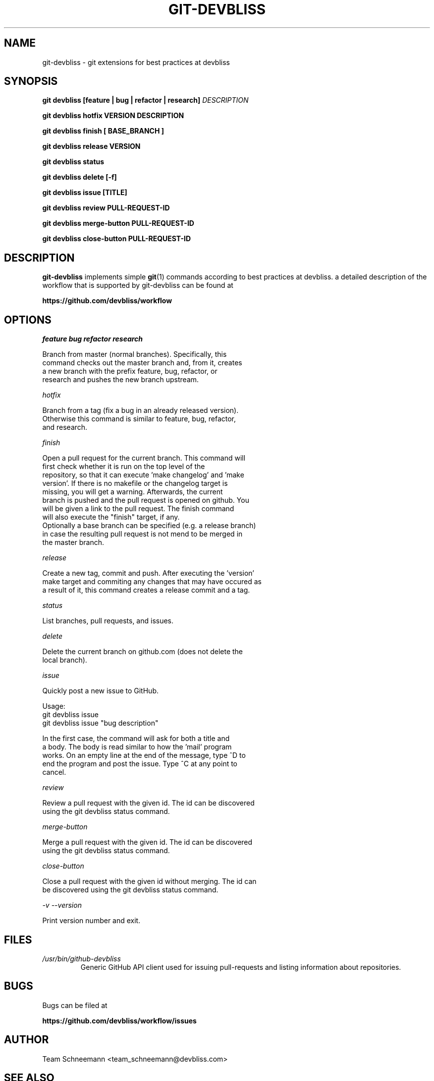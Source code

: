 .TH GIT-DEVBLISS 1 "FEB 2013" Linux "User Manuals"
.SH NAME
git-devbliss \- git extensions for best practices at devbliss
.SH SYNOPSIS
.B git devbliss [feature | bug | refactor | research]
.I DESCRIPTION

.B git devbliss hotfix VERSION DESCRIPTION

.B git devbliss finish [ BASE_BRANCH ]

.B git devbliss release VERSION

.B git devbliss status

.B git devbliss delete [-f]

.B git devbliss issue [TITLE]

.B git devbliss review PULL-REQUEST-ID

.B git devbliss merge-button PULL-REQUEST-ID

.B git devbliss close-button PULL-REQUEST-ID

.SH DESCRIPTION
.B git-devbliss
implements simple
.BR git (1)
commands according
to best practices at devbliss. a detailed description
of the workflow that is supported by git-devbliss can
be found at

.B https://github.com/devbliss/workflow

.SH OPTIONS
.I "feature bug refactor research"

        Branch from master (normal branches). Specifically, this
        command checks out the master branch and, from it, creates
        a new branch with the prefix feature, bug, refactor, or
        research and pushes the new branch upstream.

.I "hotfix"

        Branch from a tag (fix a bug in an already released version).
        Otherwise this command is similar to feature, bug, refactor,
        and research.

.I "finish"

        Open a pull request for the current branch. This command will
        first check whether it is run on the top level of the
        repository, so that it can execute 'make changelog' and 'make
        version'. If there is no makefile or the changelog target is
        missing, you will get a warning. Afterwards, the current
        branch is pushed and the pull request is opened on github. You
        will be given a link to the pull request. The finish command
        will also execute the "finish" target, if any.
        Optionally a base branch can be specified (e.g. a release branch)
        in case the resulting pull request is not mend to be merged in
        the master branch.

.I "release"

        Create a new tag, commit and push. After executing the 'version'
        make target and commiting any changes that may have occured as
        a result of it, this command creates a release commit and a tag.

.I "status"

        List branches, pull requests, and issues.

.I "delete"

        Delete the current branch on github.com (does not delete the
        local branch).

.I "issue"

        Quickly post a new issue to GitHub.

        Usage:
                git devbliss issue
                git devbliss issue "bug description"

        In the first case, the command will ask for both a title and
        a body. The body is read similar to how the 'mail' program
        works. On an empty line at the end of the message, type ^D to
        end the program and post the issue. Type ^C at any point to
        cancel.

.I "review"

        Review a pull request with the given id. The id can be discovered
        using the git devbliss status command.

.I "merge-button"

        Merge a pull request with the given id. The id can be discovered
        using the git devbliss status command.

.I "close-button"

        Close a pull request with the given id without merging. The id can
        be discovered using the git devbliss status command.

.I "-v --version"

        Print version number and exit.

.SH FILES
.I /usr/bin/github-devbliss
.RS
Generic GitHub API client used for issuing pull-requests
and listing information about repositories.
.SH BUGS
Bugs can be filed at

.B https://github.com/devbliss/workflow/issues

.SH AUTHOR
Team Schneemann <team_schneemann@devbliss.com>
.SH "SEE ALSO"
.BR git (1)
